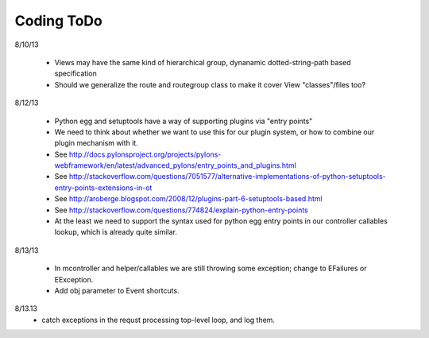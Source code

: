 Coding ToDo
===========


8/10/13

    * Views may have the same kind of hierarchical group, dynanamic dotted-string-path based specification
    * Should we generalize the route and routegroup class to make it cover View "classes"/files too?


8/12/13

    * Python egg and setuptools have a way of supporting plugins via "entry points"
    * We need to think about whether we want to use this for our plugin system, or how to combine our plugin mechanism with it.
    * See http://docs.pylonsproject.org/projects/pylons-webframework/en/latest/advanced_pylons/entry_points_and_plugins.html
    * See http://stackoverflow.com/questions/7051577/alternative-implementations-of-python-setuptools-entry-points-extensions-in-ot
    * See http://aroberge.blogspot.com/2008/12/plugins-part-6-setuptools-based.html
    * See http://stackoverflow.com/questions/774824/explain-python-entry-points
    * At the least we need to support the syntax used for python egg entry points in our controller callables lookup, which is already quite similar.


8/13/13

    * In mcontroller and helper/callables we are still throwing some exception; change to EFailures or EException.
    * Add obj parameter to Event shortcuts.


8/13.13
    * catch exceptions in the requst processing top-level loop, and log them.
